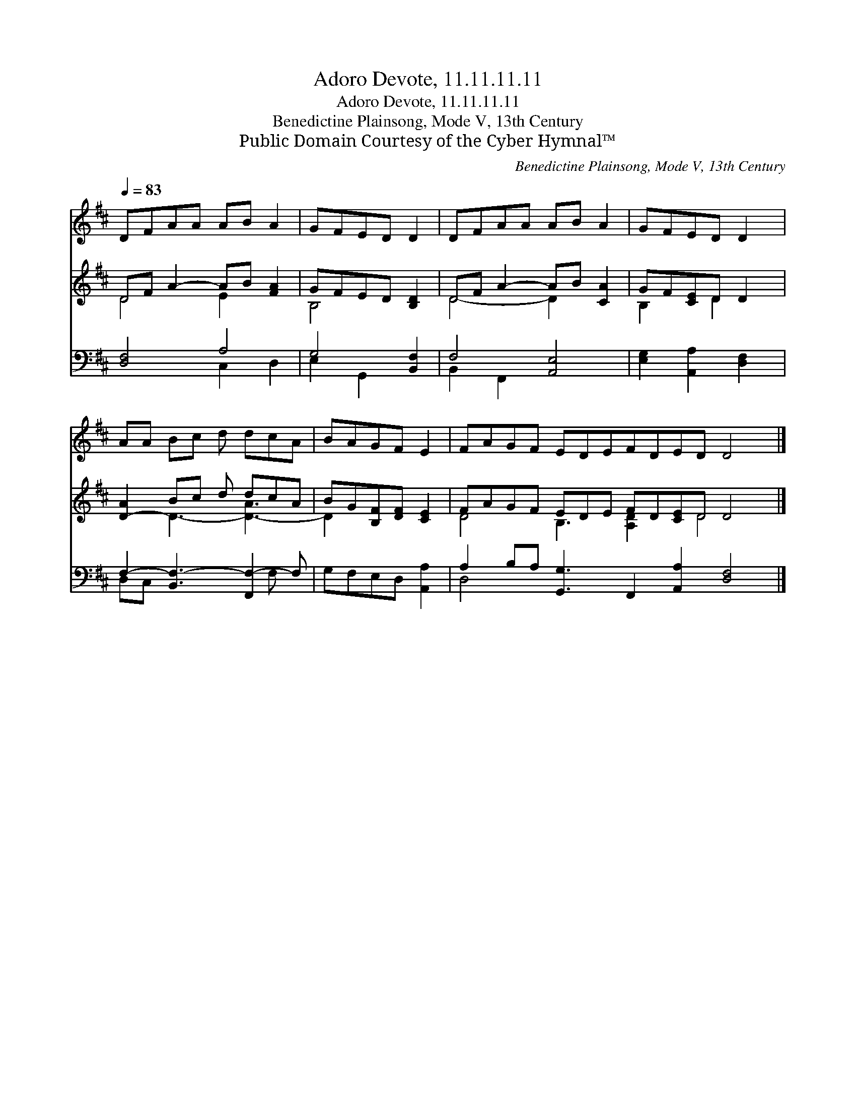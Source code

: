 X:1
T:Adoro Devote, 11.11.11.11
T:Adoro Devote, 11.11.11.11
T:Benedictine Plainsong, Mode V, 13th Century
T:Public Domain Courtesy of the Cyber Hymnal™
C:Benedictine Plainsong, Mode V, 13th Century
Z:Public Domain
Z:Courtesy of the Cyber Hymnal™
%%score 1 ( 2 3 ) ( 4 5 )
L:1/8
Q:1/4=83
M:none
K:D
V:1 treble 
V:2 treble 
V:3 treble 
V:4 bass 
V:5 bass 
V:1
 DFAA AB A2 | GFED D2 | DFAA AB A2 | GFED D2 | AA Bc d dcA | BAGF E2 | FAGF EDEFDED D4 |] %7
V:2
 DF A2- AB [FA]2 | GFED [B,D]2 | DF A2- AB [CA]2 | GF[CE]D D2 | [D-A]2 Bc d dcA | %5
 BG[B,F][DF] [CE]2 | FAGF EDE FD[CE]D D4 |] %7
V:3
 D4 E2 x2 | B,4 x2 | D4- D2 x2 | B,2 x D2 x | x2 D3- [D-A]3 | D2 x4 | D4 B,3 [A,D]2 x D4 x |] %7
V:4
 [D,F,]4 A,4 | G,4 [B,,F,]2 | F,4 [A,,E,]4 | [E,G,]2 [A,,A,]2 [D,F,]2 | %4
 F,2- [B,,F,-]3 [F,,F,-]2 F, | G,F,E,D, [A,,A,]2 | A,2 B,A, [G,,G,]3 F,,2 [A,,A,]2 [D,F,]4 |] %7
V:5
 x4 C,2 D,2 | E,2 G,,2 x2 | B,,2 F,,2 x4 | x6 | D,C, x4 F, x | x6 | D,4 x11 |] %7


